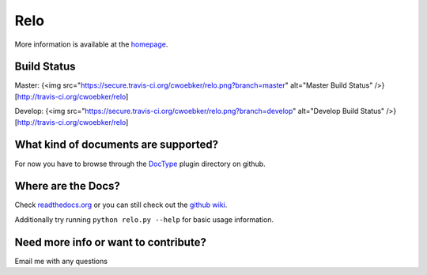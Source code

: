 ====
Relo
====
More information is available at the `homepage <http://cwoebker.github.com/relo>`_.

Build Status
------------

Master: {<img src="https://secure.travis-ci.org/cwoebker/relo.png?branch=master" alt="Master Build Status" />}[http://travis-ci.org/cwoebker/relo]

Develop: {<img src="https://secure.travis-ci.org/cwoebker/relo.png?branch=develop" alt="Develop Build Status" />}[http://travis-ci.org/cwoebker/relo]

What kind of documents are supported?
-------------------------------------
For now you have to browse through the `DocType <http://github.com/cwoebker/relo/tree/master/doctype/>`_ plugin directory on github.

Where are the Docs?
-------------------
Check `readthedocs.org <http://relo.readthedocs.org/>`_ or you can still check out the `github wiki <http://wiki.github.com/cwoebker/relo>`_.

Additionally try running ``python relo.py --help`` for basic usage information.


Need more info or want to contribute?
------------------------------------

Email me with any questions

